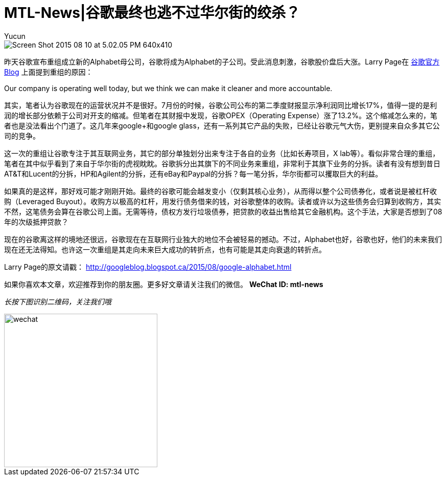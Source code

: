 = MTL-News|谷歌最终也逃不过华尔街的绞杀？
:hp-alt-title: google alphabet
:published_at: 2015-08-11
:hp-tags: Google, Alphabet, Leverage Buyout
:author: Yucun
:uri-google-blog: http://googleblog.blogspot.ca/2015/08/google-alphabet.html

image::http://cdn.arstechnica.net/wp-content/uploads/2015/08/Screen-Shot-2015-08-10-at-5.02.05-PM-640x410.png[]

昨天谷歌宣布重组成立新的Alphabet母公司，谷歌将成为Alphabet的子公司。受此消息刺激，谷歌股价盘后大涨。Larry Page在 {uri-google-blog}[谷歌官方Blog] 上面提到重组的原因：

****
Our company is operating well today, but we think we can make it cleaner and more accountable.
****

其实，笔者认为谷歌现在的运营状况并不是很好。7月份的时候，谷歌公司公布的第二季度财报显示净利润同比增长17%，值得一提的是利润的增长部分依赖于公司对开支的缩减。但笔者在其财报中发现，谷歌OPEX（Operating Expense）涨了13.2%。这个缩减怎么来的，笔者也是没法看出个门道了。这几年来google+和google glass，还有一系列其它产品的失败，已经让谷歌元气大伤，更别提来自众多其它公司的竞争。

这一次的重组让谷歌专注于其互联网业务，其它的部分单独划分出来专注于各自的业务（比如长寿项目，X lab等）。看似非常合理的重组，笔者在其中似乎看到了来自于华尔街的虎视眈眈。谷歌拆分出其旗下的不同业务来重组，非常利于其旗下业务的分拆。读者有没有想到昔日AT&T和Lucent的分拆，HP和Agilent的分拆，还有eBay和Paypal的分拆？每一笔分拆，华尔街都可以攫取巨大的利益。

如果真的是这样，那好戏可能才刚刚开始。最终的谷歌可能会越发变小（仅剩其核心业务），从而得以整个公司债券化，或者说是被杠杆收购（Leveraged Buyout）。收购方以极高的杠杆，用发行债务借来的钱，对谷歌整体的收购。读者或许以为这些债务会归算到收购方，其实不然，这笔债务会算在谷歌公司上面。无需等待，债权方发行垃圾债券，把贷款的收益出售给其它金融机构。这个手法，大家是否想到了08年的次级抵押贷款？

现在的谷歌离这样的境地还很远，谷歌现在在互联网行业独大的地位不会被轻易的撼动。不过，Alphabet也好，谷歌也好，他们的未来我们现在还无法得知。也许这一次重组是其走向未来巨大成功的转折点，也有可能是其走向衰退的转折点。

Larry Page的原文请戳：
http://googleblog.blogspot.ca/2015/08/google-alphabet.html

如果你喜欢本文章，欢迎推荐到你的朋友圈。更多好文章请关注我们的微信。
*WeChat ID: mtl-news*

_长按下图识别二维码，关注我们哦_

image::wechat.jpg[height="300px" width="300px"]
